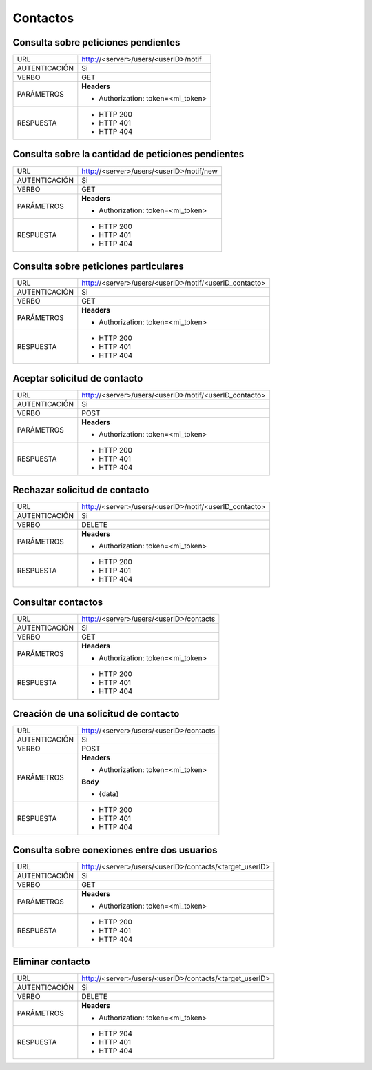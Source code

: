 Contactos
=========

************************************
Consulta sobre peticiones pendientes
************************************

+---------------+--------------------------------------------------------------+
|      URL      | http://<server>/users/<userID>/notif                         |
+---------------+--------------------------------------------------------------+
| AUTENTICACIÓN | Si                                                           |
+---------------+--------------------------------------------------------------+
|     VERBO     | GET                                                          |
+---------------+--------------------------------------------------------------+
|   PARÁMETROS  | **Headers**                                                  |
|               |                                                              |
|               | - Authorization: token=<mi_token>                            |
+---------------+--------------------------------------------------------------+
|   RESPUESTA   | - HTTP 200                                                   |
|               | - HTTP 401                                                   |
|               | - HTTP 404                                                   |
+---------------+--------------------------------------------------------------+

***************************************************
Consulta sobre la cantidad de peticiones pendientes
***************************************************

+---------------+--------------------------------------------------------------+
|      URL      | http://<server>/users/<userID>/notif/new                     |
+---------------+--------------------------------------------------------------+
| AUTENTICACIÓN | Si                                                           |
+---------------+--------------------------------------------------------------+
|     VERBO     | GET                                                          |
+---------------+--------------------------------------------------------------+
|   PARÁMETROS  | **Headers**                                                  |
|               |                                                              |
|               | - Authorization: token=<mi_token>                            |
+---------------+--------------------------------------------------------------+
|   RESPUESTA   | - HTTP 200                                                   |
|               | - HTTP 401                                                   |
|               | - HTTP 404                                                   |
+---------------+--------------------------------------------------------------+

**************************************
Consulta sobre peticiones particulares
**************************************

+---------------+--------------------------------------------------------------+
|      URL      | http://<server>/users/<userID>/notif/<userID_contacto>       |
+---------------+--------------------------------------------------------------+
| AUTENTICACIÓN | Si                                                           |
+---------------+--------------------------------------------------------------+
|     VERBO     | GET                                                          |
+---------------+--------------------------------------------------------------+
|   PARÁMETROS  | **Headers**                                                  |
|               |                                                              |
|               | - Authorization: token=<mi_token>                            |
+---------------+--------------------------------------------------------------+
|   RESPUESTA   | - HTTP 200                                                   |
|               | - HTTP 401                                                   |
|               | - HTTP 404                                                   |
+---------------+--------------------------------------------------------------+

*****************************
Aceptar solicitud de contacto
*****************************

+---------------+--------------------------------------------------------------+
|      URL      | http://<server>/users/<userID>/notif/<userID_contacto>       |
+---------------+--------------------------------------------------------------+
| AUTENTICACIÓN | Si                                                           |
+---------------+--------------------------------------------------------------+
|     VERBO     | POST                                                         |
+---------------+--------------------------------------------------------------+
|   PARÁMETROS  | **Headers**                                                  |
|               |                                                              |
|               | - Authorization: token=<mi_token>                            |
+---------------+--------------------------------------------------------------+
|   RESPUESTA   | - HTTP 200                                                   |
|               | - HTTP 401                                                   |
|               | - HTTP 404                                                   |
+---------------+--------------------------------------------------------------+

******************************
Rechazar solicitud de contacto
******************************

+---------------+--------------------------------------------------------------+
|      URL      | http://<server>/users/<userID>/notif/<userID_contacto>       |
+---------------+--------------------------------------------------------------+
| AUTENTICACIÓN | Si                                                           |
+---------------+--------------------------------------------------------------+
|     VERBO     | DELETE                                                       |
+---------------+--------------------------------------------------------------+
|   PARÁMETROS  | **Headers**                                                  |
|               |                                                              |
|               | - Authorization: token=<mi_token>                            |
+---------------+--------------------------------------------------------------+
|   RESPUESTA   | - HTTP 200                                                   |
|               | - HTTP 401                                                   |
|               | - HTTP 404                                                   |
+---------------+--------------------------------------------------------------+

*******************
Consultar contactos
*******************

+---------------+--------------------------------------------------------------+
|      URL      | http://<server>/users/<userID>/contacts                      |
+---------------+--------------------------------------------------------------+
| AUTENTICACIÓN | Si                                                           |
+---------------+--------------------------------------------------------------+
|     VERBO     | GET                                                          |
+---------------+--------------------------------------------------------------+
|   PARÁMETROS  | **Headers**                                                  |
|               |                                                              |
|               | - Authorization: token=<mi_token>                            |
+---------------+--------------------------------------------------------------+
|   RESPUESTA   | - HTTP 200                                                   |
|               | - HTTP 401                                                   |
|               | - HTTP 404                                                   |
+---------------+--------------------------------------------------------------+

*************************************
Creación de una solicitud de contacto
*************************************

+---------------+--------------------------------------------------------------+
|      URL      | http://<server>/users/<userID>/contacts                      |
+---------------+--------------------------------------------------------------+
| AUTENTICACIÓN | Si                                                           |
+---------------+--------------------------------------------------------------+
|     VERBO     | POST                                                         |
+---------------+--------------------------------------------------------------+
|   PARÁMETROS  | **Headers**                                                  |
|               |                                                              |
|               | - Authorization: token=<mi_token>                            |
|               |                                                              |
|               | **Body**                                                     |
|               |                                                              |
|               | - {data}                                                     |
+---------------+--------------------------------------------------------------+
|   RESPUESTA   | - HTTP 200                                                   |
|               | - HTTP 401                                                   |
|               | - HTTP 404                                                   |
+---------------+--------------------------------------------------------------+

********************************************
Consulta sobre conexiones entre dos usuarios
********************************************

+---------------+--------------------------------------------------------------+
|      URL      | http://<server>/users/<userID>/contacts/<target_userID>      |
+---------------+--------------------------------------------------------------+
| AUTENTICACIÓN | Si                                                           |
+---------------+--------------------------------------------------------------+
|     VERBO     | GET                                                          |
+---------------+--------------------------------------------------------------+
|   PARÁMETROS  | **Headers**                                                  |
|               |                                                              |
|               | - Authorization: token=<mi_token>                            |
+---------------+--------------------------------------------------------------+
|   RESPUESTA   | - HTTP 200                                                   |
|               | - HTTP 401                                                   |
|               | - HTTP 404                                                   |
+---------------+--------------------------------------------------------------+

*****************
Eliminar contacto
*****************

+---------------+--------------------------------------------------------------+
|      URL      | http://<server>/users/<userID>/contacts/<target_userID>      |
+---------------+--------------------------------------------------------------+
| AUTENTICACIÓN | Si                                                           |
+---------------+--------------------------------------------------------------+
|     VERBO     | DELETE                                                       |
+---------------+--------------------------------------------------------------+
|   PARÁMETROS  | **Headers**                                                  |
|               |                                                              |
|               | - Authorization: token=<mi_token>                            |
+---------------+--------------------------------------------------------------+
|   RESPUESTA   | - HTTP 204                                                   |
|               | - HTTP 401                                                   |
|               | - HTTP 404                                                   |
+---------------+--------------------------------------------------------------+
